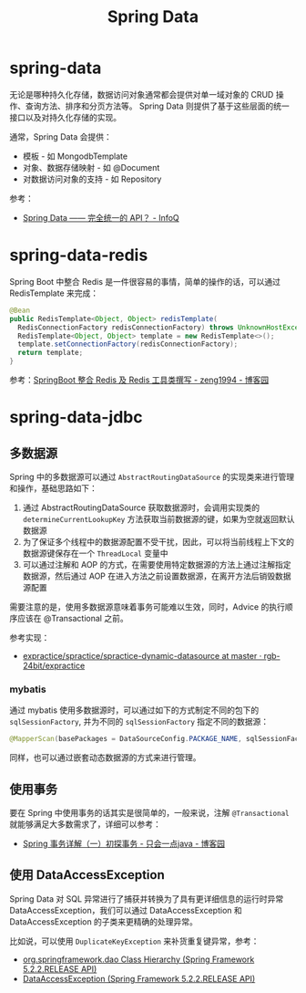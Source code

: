 #+TITLE:      Spring Data

* 目录                                                    :TOC_4_gh:noexport:
- [[#spring-data][spring-data]]
- [[#spring-data-redis][spring-data-redis]]
- [[#spring-data-jdbc][spring-data-jdbc]]
  - [[#多数据源][多数据源]]
    - [[#mybatis][mybatis]]
  - [[#使用事务][使用事务]]
  - [[#使用-dataaccessexception][使用 DataAccessException]]

* spring-data
  无论是哪种持久化存储，数据访问对象通常都会提供对单一域对象的 CRUD 操作、查询方法、排序和分页方法等。
  Spring Data 则提供了基于这些层面的统一接口以及对持久化存储的实现。  

  通常，Spring Data 会提供：
  + 模板 - 如 MongodbTemplate
  + 对象、数据存储映射 - 如 @Document
  + 对数据访问对象的支持 - 如 Repository

  参考：
  + [[https://www.infoq.cn/article/spring-data-intro][Spring Data —— 完全统一的 API？ - InfoQ]]

* spring-data-redis
  Spring Boot 中整合 Redis 是一件很容易的事情，简单的操作的话，可以通过 RedisTemplate 来完成：
  #+begin_src java
    @Bean
    public RedisTemplate<Object, Object> redisTemplate(
      RedisConnectionFactory redisConnectionFactory) throws UnknownHostException {
      RedisTemplate<Object, Object> template = new RedisTemplate<>();
      template.setConnectionFactory(redisConnectionFactory);
      return template;
    }
  #+end_src
  
  参考：[[https://www.cnblogs.com/zeng1994/p/03303c805731afc9aa9c60dbbd32a323.html][SpringBoot 整合 Redis 及 Redis 工具类撰写 - zeng1994 - 博客园]]

* spring-data-jdbc
** 多数据源
   Spring 中的多数据源可以通过 ~AbstractRoutingDataSource~ 的实现类来进行管理和操作，基础思路如下：
   1. 通过 AbstractRoutingDataSource 获取数据源时，会调用实现类的 ~determineCurrentLookupKey~ 方法获取当前数据源的键，如果为空就返回默认数据源
   2. 为了保证多个线程中的数据源配置不受干扰，因此，可以将当前线程上下文的数据源键保存在一个 ~ThreadLocal~ 变量中
   3. 可以通过注解和 AOP 的方式，在需要使用特定数据源的方法上通过注解指定数据源，然后通过 AOP 在进入方法之前设置数据源，在离开方法后销毁数据源配置
     
   需要注意的是，使用多数据源意味着事务可能难以生效，同时，Advice 的执行顺序应该在 @Transactional 之前。

   参考实现：
   + [[https://github.com/rgb-24bit/expractice/tree/master/spractice/spractice-dynamic-datasource][expractice/spractice/spractice-dynamic-datasource at master · rgb-24bit/expractice]]

*** mybatis
    通过 mybatis 使用多数据源时，可以通过如下的方式制定不同的包下的 ~sqlSessionFactory~, 并为不同的 ~sqlSessionFactory~ 指定不同的数据源：
    #+begin_src java
      @MapperScan(basePackages = DataSourceConfig.PACKAGE_NAME, sqlSessionFactoryRef = "sqlSessionFactory")
    #+end_src

    同样，也可以通过嵌套动态数据源的方式来进行管理。

** 使用事务
   要在 Spring 中使用事务的话其实是很简单的，一般来说，注解 ~@Transactional~ 就能够满足大多数需求了，详细可以参考：
   + [[https://www.cnblogs.com/dennyzhangdd/p/9549535.html][Spring 事务详解（一）初探事务 - 只会一点java - 博客园]]

** 使用 DataAccessException
   Spring Data 对 SQL 异常进行了捕获并转换为了具有更详细信息的运行时异常 DataAccessException，我们可以通过 DataAccessException 和 DataAccessException 的子类来更精确的处理异常。

   比如说，可以使用 ~DuplicateKeyException~ 来补货重复键异常，参考：
   + [[https://docs.spring.io/spring/docs/current/javadoc-api/org/springframework/dao/package-tree.html][org.springframework.dao Class Hierarchy (Spring Framework 5.2.2.RELEASE API)]]
   + [[https://docs.spring.io/spring/docs/current/javadoc-api/org/springframework/dao/DataAccessException.html][DataAccessException (Spring Framework 5.2.2.RELEASE API)]]


